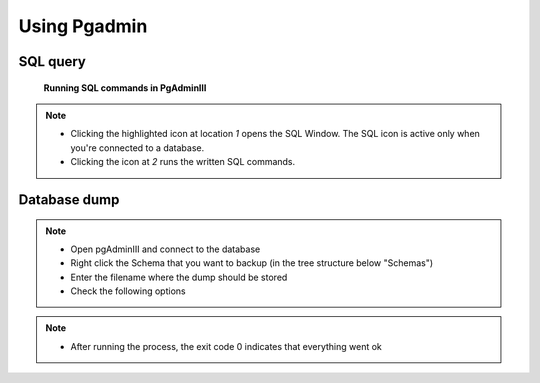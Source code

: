 Using Pgadmin
==============

.. _SQL query:

SQL query
---------

.. figure:: images/001_roles.jpeg

   **Running SQL commands in PgAdminIII**

.. note::

 * Clicking the highlighted icon at location *1* opens the SQL Window.
   The SQL icon is active only when you're connected to a database.
 * Clicking the icon at *2* runs the written SQL commands.

.. _Database dump:

Database dump
---------

.. note::
 * Open pgAdminIII and connect to the database
 * Right click the Schema that you want to backup (in the tree structure below "Schemas")
 * Enter the filename where the dump should be stored
 * Check the following options

.. figure:: images/Screenshot-from-2015-01-22-102152.png
.. figure:: images/Screenshot-from-2015-01-22-102155.png
.. figure:: images/Screenshot-from-2015-01-22-102159.png
.. figure:: images/Screenshot-from-2015-01-22-102218.png

.. note::

 * After running the process, the exit code 0 indicates that everything went ok

.. figure:: images/Screenshot-from-2015-01-22-102222.png
